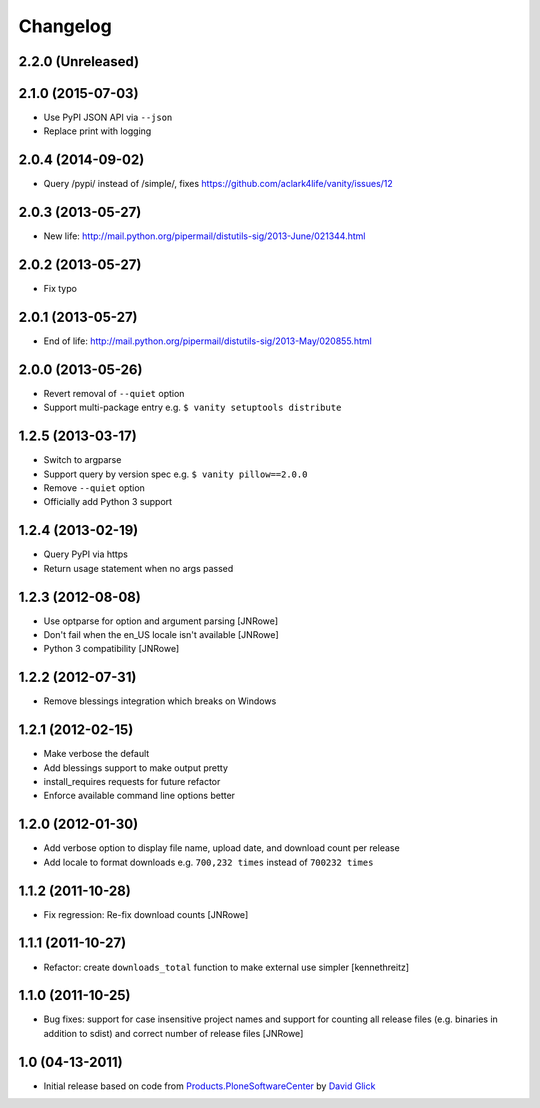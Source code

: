 Changelog
=========

2.2.0 (Unreleased)
------------------

2.1.0 (2015-07-03)
------------------

- Use PyPI JSON API via ``--json``
- Replace print with logging

2.0.4 (2014-09-02)
------------------

- Query /pypi/ instead of /simple/, fixes https://github.com/aclark4life/vanity/issues/12

2.0.3 (2013-05-27)
------------------

- New life: http://mail.python.org/pipermail/distutils-sig/2013-June/021344.html

2.0.2 (2013-05-27)
------------------

- Fix typo

2.0.1 (2013-05-27)
------------------

- End of life: http://mail.python.org/pipermail/distutils-sig/2013-May/020855.html

2.0.0 (2013-05-26)
------------------

- Revert removal of ``--quiet`` option
- Support multi-package entry e.g. ``$ vanity setuptools distribute``

1.2.5 (2013-03-17)
------------------

- Switch to argparse 
- Support query by version spec e.g. ``$ vanity pillow==2.0.0``
- Remove ``--quiet`` option
- Officially add Python 3 support

1.2.4 (2013-02-19)
------------------

- Query PyPI via https
- Return usage statement when no args passed

1.2.3 (2012-08-08)
------------------

- Use optparse for option and argument parsing
  [JNRowe]
- Don't fail when the en_US locale isn't available
  [JNRowe]
- Python 3 compatibility
  [JNRowe]

1.2.2 (2012-07-31)
------------------

- Remove blessings integration which breaks on Windows

1.2.1 (2012-02-15)
------------------

- Make verbose the default
- Add blessings support to make output pretty
- install_requires requests for future refactor
- Enforce available command line options better

1.2.0 (2012-01-30)
------------------

- Add verbose option to display file name, upload date, and download count per release
- Add locale to format downloads e.g. ``700,232 times`` instead of ``700232 times``

1.1.2 (2011-10-28)
------------------

- Fix regression: Re-fix download counts
  [JNRowe]

1.1.1 (2011-10-27)
------------------

- Refactor: create ``downloads_total`` function to make external use simpler
  [kennethreitz]

1.1.0 (2011-10-25)
------------------

- Bug fixes: support for case insensitive project names and support for counting all release files (e.g. binaries in addition to sdist) and correct number of release files
  [JNRowe]

1.0 (04-13-2011)
----------------

- Initial release based on code from `Products.PloneSoftwareCenter`_ by `David Glick`_
                                                                                                                                           
.. _`Products.PloneSoftwareCenter`: https://pypi.python.org/pypi/Products.PloneSoftwareCenter
.. _`David Glick`: http://glicksoftware.com

